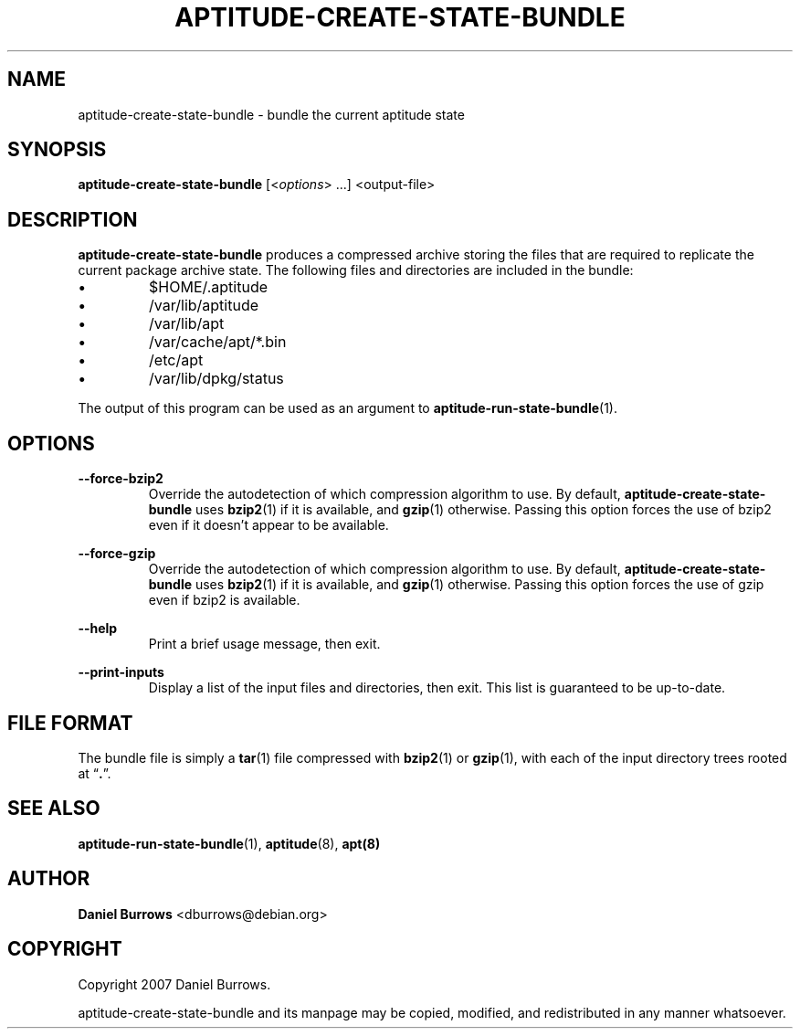 .\" Title: \fBaptitude-create-state-bundle\fR
.\" Author: Daniel Burrows <dburrows@debian.org>
.\" Date: 7/8/2007
.TH "\f8APTITUDE-CREATE-STATE-BUNDLE\fR" "1" "7/8/2007" "aptitude-create-state-bundle" "aptitude utilities"
.SH "NAME"
aptitude-create-state-bundle \- bundle the current aptitude state
.SH "SYNOPSIS"
\fBaptitude-create-state-bundle\fR [<\fIoptions\fR> ...] <output-file>
.SH "DESCRIPTION"
.PP
\fBaptitude-create-state-bundle\fR produces a compressed archive storing
the files that are required to replicate the current package archive
state.  The following files and directories are included in the bundle:
.IP \(bu
$HOME/.aptitude
.IP \(bu
/var/lib/aptitude
.IP \(bu
/var/lib/apt
.IP \(bu
/var/cache/apt/*.bin
.IP \(bu
/etc/apt
.IP \(bu
/var/lib/dpkg/status
.PP
The output of this program can be used as an argument to
\fBaptitude-run-state-bundle\fR(1).
.SH "OPTIONS"
.PP
\fB--force-bzip2\fR
.RS
Override the autodetection of which compression algorithm to use.  By
default, \fBaptitude-create-state-bundle\fR uses \fBbzip2\fR(1) if it
is available, and \fBgzip\fR(1) otherwise.  Passing this option forces
the use of \fRbzip2\fR even if it doesn't appear to be available.
.RE
.PP
\fB--force-gzip\fR
.RS
Override the autodetection of which compression algorithm to use.  By
default, \fBaptitude-create-state-bundle\fR uses \fBbzip2\fR(1) if it
is available, and \fBgzip\fR(1) otherwise.  Passing this option forces
the use of \fRgzip\fR even if \fRbzip2\fR is available.
.RE
.PP
\fB--help\fR
.RS
Print a brief usage message, then exit.
.RE
.PP
\fB--print-inputs\fR
.RS
Display a list of the input files and directories, then exit.  This
list is guaranteed to be up-to-date.
.RE
.SH "FILE FORMAT"
The bundle file is simply a \fBtar\fR(1) file compressed with
\fBbzip2\fR(1) or \fBgzip\fR(1), with each of the input directory
trees rooted at \(lq\fB.\fR\(rq.
.SH "SEE ALSO"
.PP
\fBaptitude-run-state-bundle\fR(1), \fBaptitude\fR(8), \fBapt(8)\fR
.SH "AUTHOR"
.PP
\fBDaniel Burrows\fR <\&dburrows@debian.org\&>
.SH "COPYRIGHT"
.PP
Copyright 2007 Daniel Burrows.

aptitude-create-state-bundle and its manpage may be copied, modified, and
redistributed in any manner whatsoever.
